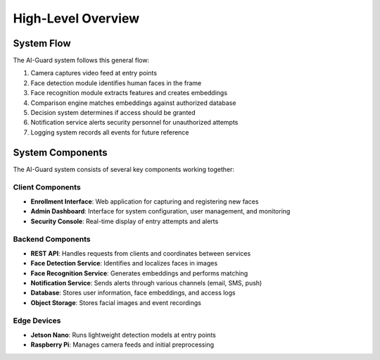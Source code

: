 ==================
High-Level Overview
==================

System Flow
==========

The AI-Guard system follows this general flow:

1. Camera captures video feed at entry points
2. Face detection module identifies human faces in the frame
3. Face recognition module extracts features and creates embeddings
4. Comparison engine matches embeddings against authorized database
5. Decision system determines if access should be granted
6. Notification service alerts security personnel for unauthorized attempts
7. Logging system records all events for future reference

System Components
===============

The AI-Guard system consists of several key components working together:

Client Components
----------------
- **Enrollment Interface**: Web application for capturing and registering new faces
- **Admin Dashboard**: Interface for system configuration, user management, and monitoring
- **Security Console**: Real-time display of entry attempts and alerts

Backend Components
----------------
- **REST API**: Handles requests from clients and coordinates between services
- **Face Detection Service**: Identifies and localizes faces in images
- **Face Recognition Service**: Generates embeddings and performs matching
- **Notification Service**: Sends alerts through various channels (email, SMS, push)
- **Database**: Stores user information, face embeddings, and access logs
- **Object Storage**: Stores facial images and event recordings

Edge Devices
-----------
- **Jetson Nano**: Runs lightweight detection models at entry points
- **Raspberry Pi**: Manages camera feeds and initial preprocessing